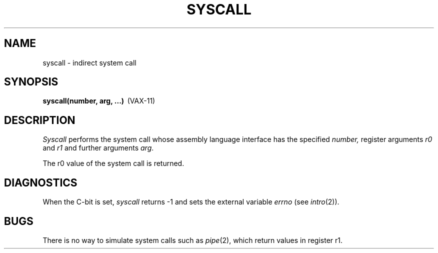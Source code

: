 .\" Copyright (c) 1980 Regents of the University of California.
.\" All rights reserved.  The Berkeley software License Agreement
.\" specifies the terms and conditions for redistribution.
.\"
.\"	@(#)syscall.2	5.1 (Berkeley) 5/9/85
.\"
.TH SYSCALL 2 "12 February 1983"
.UC 4
.SH NAME
syscall \- indirect system call
.SH SYNOPSIS
.nf
.BR "syscall(number, arg, ...)" \  \  (VAX-11)
.fi
.SH DESCRIPTION
.I Syscall
performs the system call whose assembly language
interface has the specified
.I number,
register arguments
.I r0
and
.I r1
and further arguments
.IR arg .
.PP
The r0 value of the system call is returned.
.SH DIAGNOSTICS
When the C-bit is set,
.I syscall
returns \-1 and sets the
external variable 
.I errno
(see
.IR intro (2)).
.SH BUGS
There is no way to simulate system calls
such as
.IR pipe (2),
which return values in register r1.
